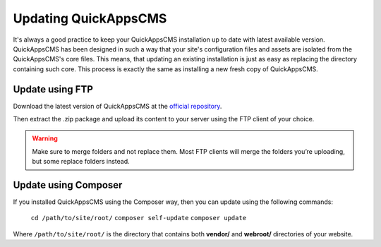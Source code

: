 Updating QuickAppsCMS
#####################

It's always a good practice to keep your QuickAppsCMS installation up to date with
latest available version. QuickAppsCMS has been designed in such a way that your
site's configuration files and assets are isolated from the QuickAppsCMS's core
files. This means, that updating an existing installation is just as easy as
replacing the directory containing such core. This process is exactly the same as
installing a new fresh copy of QuickAppsCMS.

Update using FTP
================

Download the latest version of QuickAppsCMS at the `official repository
<https://github.com/quickapps/cms>`__.

Then extract the .zip package and upload its content to your server using the FTP
client of your choice.

.. warning::

    Make sure to merge folders and not replace them. Most FTP clients will merge the
    folders you’re uploading, but some replace folders instead.

Update using Composer
=====================

If you installed QuickAppsCMS using the Composer way, then you can update using the
following commands:

    ``cd /path/to/site/root/``
    ``composer self-update``
    ``composer update``

Where ``/path/to/site/root/`` is the directory that contains both **vendor/** and
**webroot/** directories of your website.